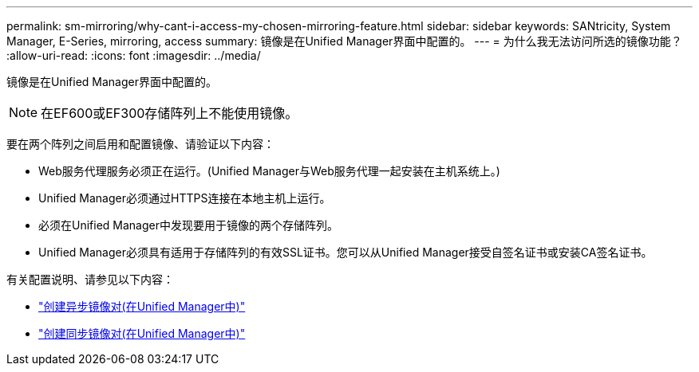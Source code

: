 ---
permalink: sm-mirroring/why-cant-i-access-my-chosen-mirroring-feature.html 
sidebar: sidebar 
keywords: SANtricity, System Manager, E-Series, mirroring, access 
summary: 镜像是在Unified Manager界面中配置的。 
---
= 为什么我无法访问所选的镜像功能？
:allow-uri-read: 
:icons: font
:imagesdir: ../media/


[role="lead"]
镜像是在Unified Manager界面中配置的。

[NOTE]
====
在EF600或EF300存储阵列上不能使用镜像。

====
要在两个阵列之间启用和配置镜像、请验证以下内容：

* Web服务代理服务必须正在运行。(Unified Manager与Web服务代理一起安装在主机系统上。)
* Unified Manager必须通过HTTPS连接在本地主机上运行。
* 必须在Unified Manager中发现要用于镜像的两个存储阵列。
* Unified Manager必须具有适用于存储阵列的有效SSL证书。您可以从Unified Manager接受自签名证书或安装CA签名证书。


有关配置说明、请参见以下内容：

* link:../um-manage/create-asynchronous-mirrored-pair-um.html["创建异步镜像对(在Unified Manager中)"]
* link:../um-manage/create-synchronous-mirrored-pair-um.html["创建同步镜像对(在Unified Manager中)"]

